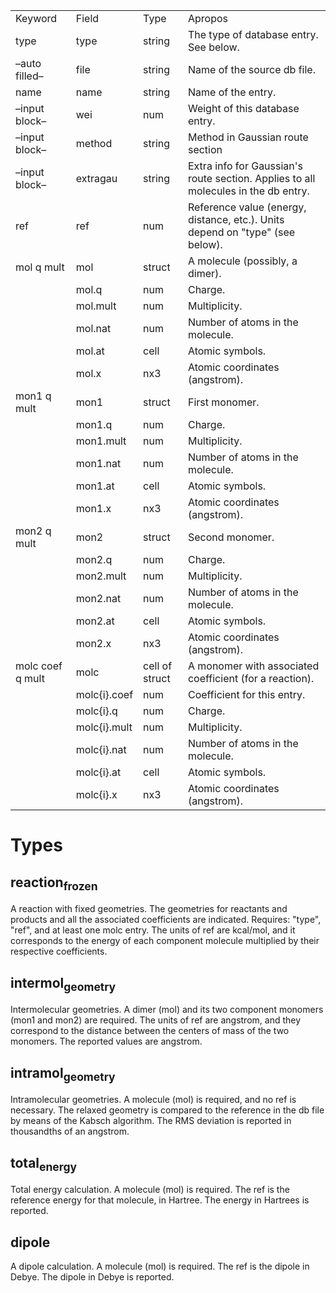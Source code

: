| Keyword          | Field        | Type           | Apropos                                                                            |
| type             | type         | string         | The type of database entry. See below.                                             |
| --auto filled--  | file         | string         | Name of the source db file.                                                        |
| name             | name         | string         | Name of the entry.                                                                 |
| --input block--  | wei          | num            | Weight of this database entry.                                                     |
| --input block--  | method       | string         | Method in Gaussian route section                                                   |
| --input block--  | extragau     | string         | Extra info for Gaussian's route section. Applies to all molecules in the db entry. |
| ref              | ref          | num            | Reference value (energy, distance, etc.). Units depend on "type" (see below).      |
| mol q mult       | mol          | struct         | A molecule (possibly, a dimer).                                                    |
|                  | mol.q        | num            | Charge.                                                                            |
|                  | mol.mult     | num            | Multiplicity.                                                                      |
|                  | mol.nat      | num            | Number of atoms in the molecule.                                                   |
|                  | mol.at       | cell           | Atomic symbols.                                                                    |
|                  | mol.x        | nx3            | Atomic coordinates (angstrom).                                                     |
| mon1 q mult      | mon1         | struct         | First monomer.                                                                     |
|                  | mon1.q       | num            | Charge.                                                                            |
|                  | mon1.mult    | num            | Multiplicity.                                                                      |
|                  | mon1.nat     | num            | Number of atoms in the molecule.                                                   |
|                  | mon1.at      | cell           | Atomic symbols.                                                                    |
|                  | mon1.x       | nx3            | Atomic coordinates (angstrom).                                                     |
| mon2 q mult      | mon2         | struct         | Second monomer.                                                                    |
|                  | mon2.q       | num            | Charge.                                                                            |
|                  | mon2.mult    | num            | Multiplicity.                                                                      |
|                  | mon2.nat     | num            | Number of atoms in the molecule.                                                   |
|                  | mon2.at      | cell           | Atomic symbols.                                                                    |
|                  | mon2.x       | nx3            | Atomic coordinates (angstrom).                                                     |
| molc coef q mult | molc         | cell of struct | A monomer with associated coefficient (for a reaction).                            |
|                  | molc{i}.coef | num            | Coefficient for this entry.                                                        |
|                  | molc{i}.q    | num            | Charge.                                                                            |
|                  | molc{i}.mult | num            | Multiplicity.                                                                      |
|                  | molc{i}.nat  | num            | Number of atoms in the molecule.                                                   |
|                  | molc{i}.at   | cell           | Atomic symbols.                                                                    |
|                  | molc{i}.x    | nx3            | Atomic coordinates (angstrom).                                                     |

* Types
** reaction_frozen

A reaction with fixed geometries. The geometries for reactants and
products and all the associated coefficients are indicated. Requires:
"type", "ref", and at least one molc entry. The units of ref are
kcal/mol, and it corresponds to the energy of each component molecule
multiplied by their respective coefficients.

** intermol_geometry

Intermolecular geometries. A dimer (mol) and its two component
monomers (mon1 and mon2) are required. The units of ref are angstrom,
and they correspond to the distance between the centers of mass of the
two monomers. The reported values are angstrom.

** intramol_geometry

Intramolecular geometries. A molecule (mol) is required, and no ref is
necessary. The relaxed geometry is compared to the reference in the db
file by means of the Kabsch algorithm. The RMS deviation is reported
in thousandths of an angstrom.

** total_energy

Total energy calculation. A molecule (mol) is required. The ref is the
reference energy for that molecule, in Hartree. The energy in Hartrees
is reported. 

** dipole

A dipole calculation. A molecule (mol) is required. The ref is the
dipole in Debye. The dipole in Debye is reported. 

